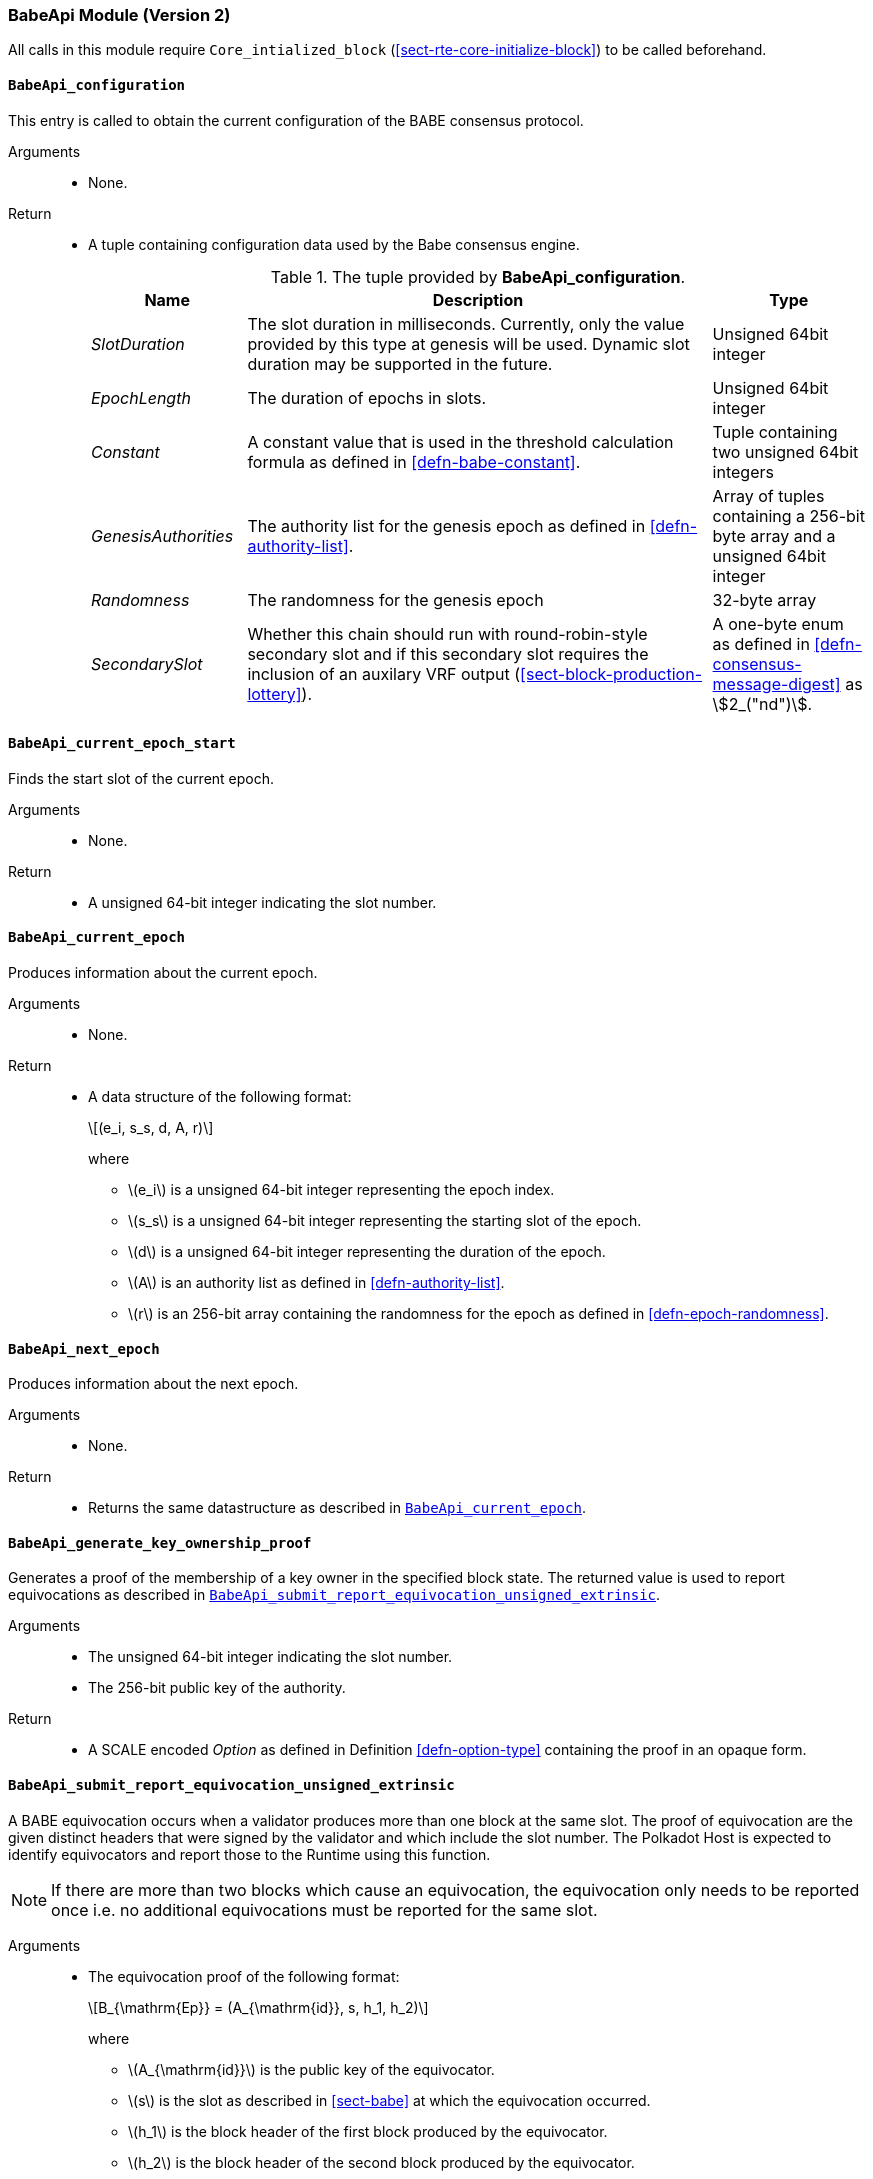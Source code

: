 === BabeApi Module (Version 2)

All calls in this module require `Core_intialized_block` (<<sect-rte-core-initialize-block>>) to be called beforehand.

[#sect-rte-babeapi-epoch]
==== `BabeApi_configuration`

This entry is called to obtain the current configuration of the BABE
consensus protocol.

Arguments::
* None.

Return::
* A tuple containing configuration data used by the Babe consensus
engine.
+
.The tuple provided by *BabeApi_configuration*.
[cols="<1,<3,<1",options="header"]
|===
|*Name* |*Description* |*Type*

|_SlotDuration_
|The slot duration in milliseconds. Currently, only the value provided by this
type at genesis will be used. Dynamic slot duration may be supported in the future.
|Unsigned 64bit integer

|_EpochLength_
|The duration of epochs in slots.
|Unsigned 64bit integer

|_Constant_
|A constant value that is used in the threshold calculation formula as defined in <<defn-babe-constant>>.
|Tuple containing two unsigned 64bit integers

|_GenesisAuthorities_
|The authority list for the genesis epoch as defined in <<defn-authority-list>>.
|Array of tuples containing a 256-bit byte array and a unsigned 64bit integer

|_Randomness_
|The randomness for the genesis epoch
|32-byte array

|_SecondarySlot_
|Whether this chain should run with round-robin-style secondary slot and if this secondary slot
requires the inclusion of an auxilary VRF output (<<sect-block-production-lottery>>).
|A one-byte enum as defined in <<defn-consensus-message-digest>> as stem:[2_("nd")]. 
|===

==== `BabeApi_current_epoch_start`

Finds the start slot of the current epoch.

Arguments::
* None.

Return::
* A unsigned 64-bit integer indicating the slot number.

[#sect-babeapi_current_epoch]
==== `BabeApi_current_epoch`

Produces information about the current epoch.

Arguments::
* None.

Return::
* A data structure of the following format:
+
[latexmath]
++++
(e_i, s_s, d, A, r)
++++
where

** latexmath:[e_i] is a unsigned 64-bit integer representing the epoch index.
** latexmath:[s_s] is a unsigned 64-bit integer representing the starting slot of the epoch.
** latexmath:[d] is a unsigned 64-bit integer representing the duration of the epoch.
** latexmath:[A] is an authority list as defined in <<defn-authority-list>>.
** latexmath:[r] is an 256-bit array containing the randomness for the epoch as defined in <<defn-epoch-randomness>>.

==== `BabeApi_next_epoch`

Produces information about the next epoch.

Arguments::
* None.

Return::
* Returns the same datastructure as described in <<sect-babeapi_current_epoch>>.

[#sect-babeapi_generate_key_ownership_proof]
==== `BabeApi_generate_key_ownership_proof`

Generates a proof of the membership of a key owner in the specified
block state. The returned value is used to report equivocations as
described in <<sect-babeapi_submit_report_equivocation_unsigned_extrinsic>>.

Arguments::
* The unsigned 64-bit integer indicating the slot number.
* The 256-bit public key of the authority.

Return::
* A SCALE encoded _Option_ as defined in Definition <<defn-option-type>> containing the
proof in an opaque form.

[#sect-babeapi_submit_report_equivocation_unsigned_extrinsic]
==== `BabeApi_submit_report_equivocation_unsigned_extrinsic`

A BABE equivocation occurs when a validator produces more than one block
at the same slot. The proof of equivocation are the given distinct
headers that were signed by the validator and which include the slot
number. The Polkadot Host is expected to identify equivocators and
report those to the Runtime using this function.

NOTE: If there are more than two blocks which cause an equivocation, the
equivocation only needs to be reported once i.e. no additional
equivocations must be reported for the same slot.

Arguments::
* The equivocation proof of the following format:
+
[latexmath]
++++
B_{\mathrm{Ep}} = (A_{\mathrm{id}}, s, h_1, h_2)
++++
where

** latexmath:[A_{\mathrm{id}}] is the public key of the equivocator.
** latexmath:[s] is the slot as described in <<sect-babe>> at which the equivocation occurred.
** latexmath:[h_1] is the block header of the first block produced by the equivocator.
** latexmath:[h_2] is the block header of the second block produced by the equivocator.
+
Unlike during block execution, the Seal in both block headers is not removed before
submission. The block headers are submitted in its full form.
* An proof of the key owner in an opaque form as described in <<sect-babeapi_generate_key_ownership_proof>>.

Return::
* A SCALE encoded _Option_ as defined in <<defn-option-type>> containing an empty
value on success.
